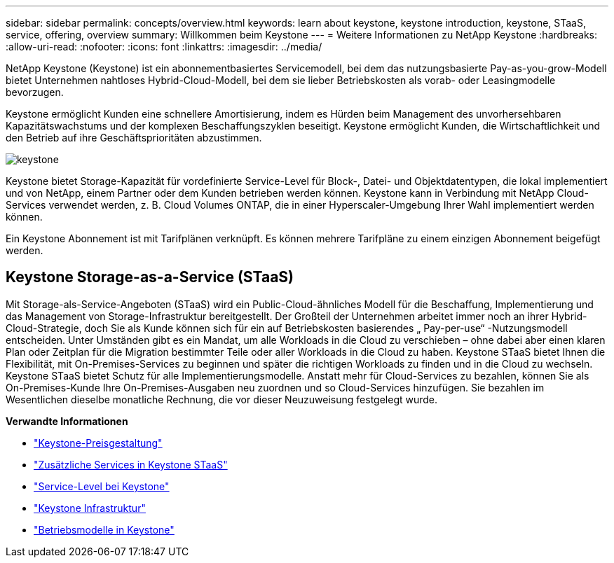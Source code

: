 ---
sidebar: sidebar 
permalink: concepts/overview.html 
keywords: learn about keystone, keystone introduction, keystone, STaaS, service, offering, overview 
summary: Willkommen beim Keystone 
---
= Weitere Informationen zu NetApp Keystone
:hardbreaks:
:allow-uri-read: 
:nofooter: 
:icons: font
:linkattrs: 
:imagesdir: ../media/


[role="lead"]
NetApp Keystone (Keystone) ist ein abonnementbasiertes Servicemodell, bei dem das nutzungsbasierte Pay-as-you-grow-Modell bietet Unternehmen nahtloses Hybrid-Cloud-Modell, bei dem sie lieber Betriebskosten als vorab- oder Leasingmodelle bevorzugen.

Keystone ermöglicht Kunden eine schnellere Amortisierung, indem es Hürden beim Management des unvorhersehbaren Kapazitätswachstums und der komplexen Beschaffungszyklen beseitigt. Keystone ermöglicht Kunden, die Wirtschaftlichkeit und den Betrieb auf ihre Geschäftsprioritäten abzustimmen.

image:nkfsosm_image2.png["keystone"]

Keystone bietet Storage-Kapazität für vordefinierte Service-Level für Block-, Datei- und Objektdatentypen, die lokal implementiert und von NetApp, einem Partner oder dem Kunden betrieben werden können. Keystone kann in Verbindung mit NetApp Cloud-Services verwendet werden, z. B. Cloud Volumes ONTAP, die in einer Hyperscaler-Umgebung Ihrer Wahl implementiert werden können.

Ein Keystone Abonnement ist mit Tarifplänen verknüpft. Es können mehrere Tarifpläne zu einem einzigen Abonnement beigefügt werden.



== Keystone Storage-as-a-Service (STaaS)

Mit Storage-als-Service-Angeboten (STaaS) wird ein Public-Cloud-ähnliches Modell für die Beschaffung, Implementierung und das Management von Storage-Infrastruktur bereitgestellt. Der Großteil der Unternehmen arbeitet immer noch an ihrer Hybrid-Cloud-Strategie, doch Sie als Kunde können sich für ein auf Betriebskosten basierendes „ Pay-per-use“ -Nutzungsmodell entscheiden. Unter Umständen gibt es ein Mandat, um alle Workloads in die Cloud zu verschieben – ohne dabei aber einen klaren Plan oder Zeitplan für die Migration bestimmter Teile oder aller Workloads in die Cloud zu haben. Keystone STaaS bietet Ihnen die Flexibilität, mit On-Premises-Services zu beginnen und später die richtigen Workloads zu finden und in die Cloud zu wechseln. Keystone STaaS bietet Schutz für alle Implementierungsmodelle. Anstatt mehr für Cloud-Services zu bezahlen, können Sie als On-Premises-Kunde Ihre On-Premises-Ausgaben neu zuordnen und so Cloud-Services hinzufügen. Sie bezahlen im Wesentlichen dieselbe monatliche Rechnung, die vor dieser Neuzuweisung festgelegt wurde.

*Verwandte Informationen*

* link:../concepts/pricing.html["Keystone-Preisgestaltung"]
* link:../concepts/add-on.html["Zusätzliche Services in Keystone STaaS"]
* link:../concepts/service-levels.html["Service-Level bei Keystone"]
* link:../concepts/infra.html["Keystone Infrastruktur"]
* link:../concepts/operational-models.html["Betriebsmodelle in Keystone"]


